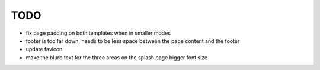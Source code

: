 ~~~~
TODO
~~~~

* fix page padding on both templates when in smaller modes

* footer is too far down; needs to be less space between the page content and
  the footer

* update favicon

* make the blurb text for the three areas on the splash page bigger font size
